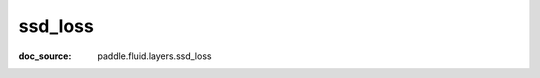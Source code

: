 .. _api_nn_ssd_loss:

ssd_loss
-------------------------------
:doc_source: paddle.fluid.layers.ssd_loss


